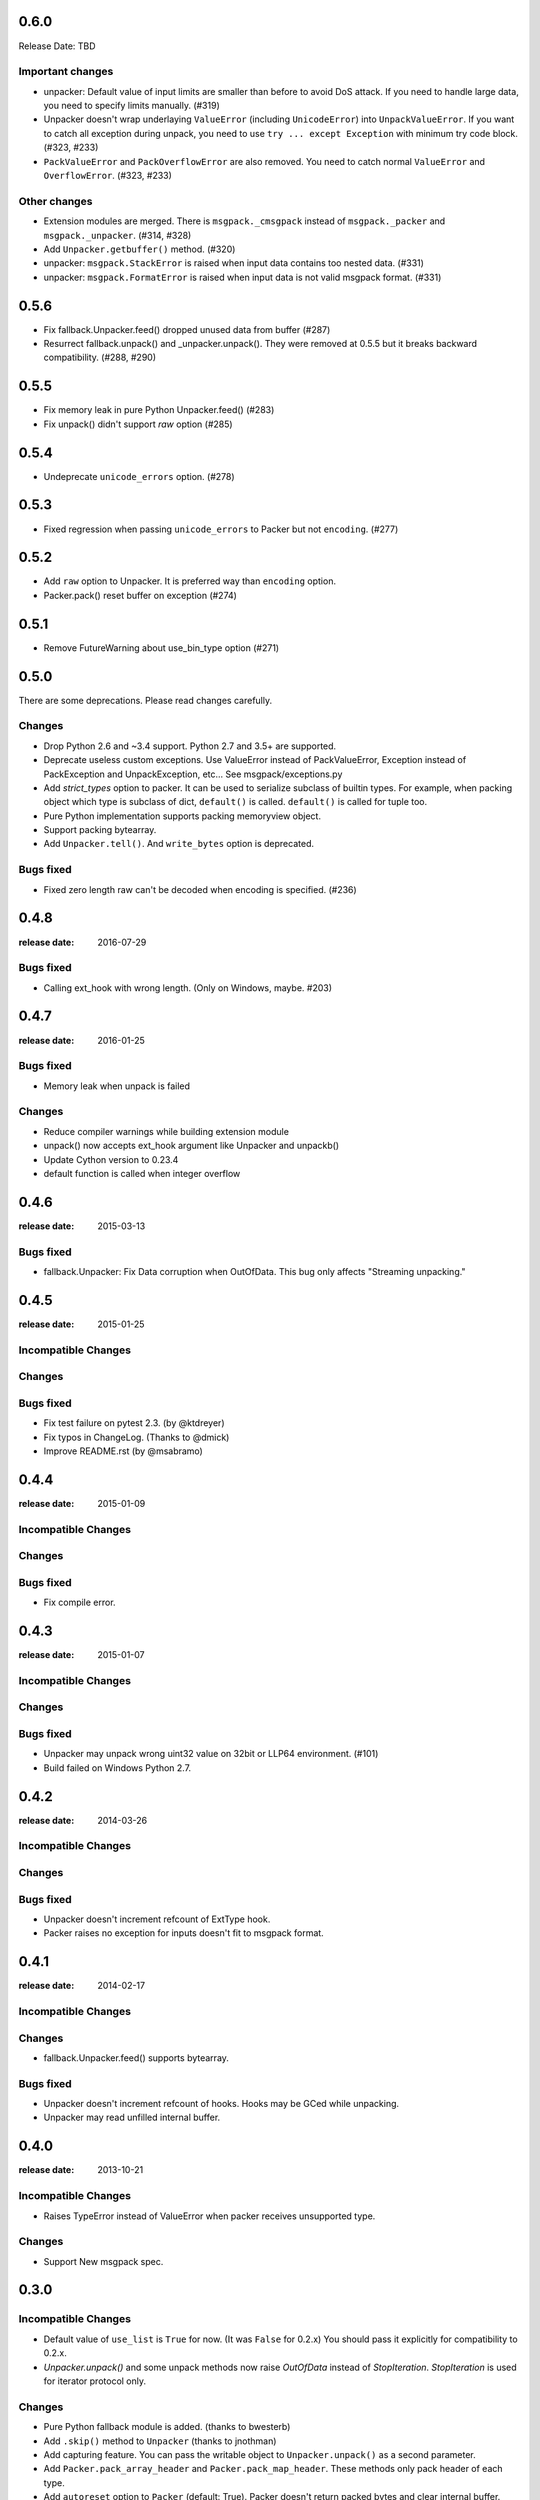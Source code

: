 0.6.0
======

Release Date: TBD


Important changes
-----------------

* unpacker: Default value of input limits are smaller than before to avoid DoS attack.
  If you need to handle large data, you need to specify limits manually. (#319)

* Unpacker doesn't wrap underlaying ``ValueError`` (including ``UnicodeError``) into
  ``UnpackValueError``.  If you want to catch all exception during unpack, you need
  to use ``try ... except Exception`` with minimum try code block. (#323, #233)

* ``PackValueError`` and ``PackOverflowError`` are also removed.  You need to catch
  normal ``ValueError`` and ``OverflowError``. (#323, #233)

Other changes
-------------

* Extension modules are merged.  There is ``msgpack._cmsgpack`` instead of
  ``msgpack._packer`` and ``msgpack._unpacker``. (#314, #328)

* Add ``Unpacker.getbuffer()`` method. (#320)

* unpacker: ``msgpack.StackError`` is raised when input data contains too
  nested data. (#331)

* unpacker: ``msgpack.FormatError`` is raised when input data is not valid
  msgpack format. (#331)


0.5.6
======

* Fix fallback.Unpacker.feed() dropped unused data from buffer (#287)
* Resurrect fallback.unpack() and _unpacker.unpack().
  They were removed at 0.5.5 but it breaks backward compatibility. (#288, #290)

0.5.5
======

* Fix memory leak in pure Python Unpacker.feed() (#283)
* Fix unpack() didn't support `raw` option (#285)

0.5.4
======

* Undeprecate ``unicode_errors`` option. (#278)

0.5.3
======

* Fixed regression when passing ``unicode_errors`` to Packer but not ``encoding``. (#277)

0.5.2
======

* Add ``raw`` option to Unpacker.  It is preferred way than ``encoding`` option.

* Packer.pack() reset buffer on exception (#274)


0.5.1
======

* Remove FutureWarning about use_bin_type option (#271)

0.5.0
======

There are some deprecations.  Please read changes carefully.

Changes
-------

* Drop Python 2.6 and ~3.4 support.  Python 2.7 and 3.5+ are supported.

* Deprecate useless custom exceptions.  Use ValueError instead of PackValueError,
  Exception instead of PackException and UnpackException, etc...
  See msgpack/exceptions.py

* Add *strict_types* option to packer.  It can be used to serialize subclass of
  builtin types.  For example, when packing object which type is subclass of dict,
  ``default()`` is called.  ``default()`` is called for tuple too.

* Pure Python implementation supports packing memoryview object.

* Support packing bytearray.

* Add ``Unpacker.tell()``.  And ``write_bytes`` option is deprecated.


Bugs fixed
----------

* Fixed zero length raw can't be decoded when encoding is specified. (#236)


0.4.8
=====
:release date: 2016-07-29

Bugs fixed
----------

* Calling ext_hook with wrong length. (Only on Windows, maybe. #203)


0.4.7
=====
:release date: 2016-01-25

Bugs fixed
----------

* Memory leak when unpack is failed

Changes
-------

* Reduce compiler warnings while building extension module
* unpack() now accepts ext_hook argument like Unpacker and unpackb()
* Update Cython version to 0.23.4
* default function is called when integer overflow


0.4.6
=====
:release date: 2015-03-13

Bugs fixed
----------

* fallback.Unpacker: Fix Data corruption when OutOfData.
  This bug only affects "Streaming unpacking."


0.4.5
=====
:release date: 2015-01-25

Incompatible Changes
--------------------

Changes
-------

Bugs fixed
----------

* Fix test failure on pytest 2.3.  (by @ktdreyer)
* Fix typos in ChangeLog.  (Thanks to @dmick)
* Improve README.rst  (by @msabramo)


0.4.4
=====
:release date: 2015-01-09

Incompatible Changes
--------------------

Changes
-------

Bugs fixed
----------

* Fix compile error.

0.4.3
=====
:release date: 2015-01-07

Incompatible Changes
--------------------

Changes
-------

Bugs fixed
----------

* Unpacker may unpack wrong uint32 value on 32bit or LLP64 environment. (#101)
* Build failed on Windows Python 2.7.

0.4.2
=====
:release date: 2014-03-26

Incompatible Changes
--------------------

Changes
-------

Bugs fixed
----------

* Unpacker doesn't increment refcount of ExtType hook.
* Packer raises no exception for inputs doesn't fit to msgpack format.

0.4.1
=====
:release date: 2014-02-17

Incompatible Changes
--------------------

Changes
-------

* fallback.Unpacker.feed() supports bytearray.

Bugs fixed
----------

* Unpacker doesn't increment refcount of hooks. Hooks may be GCed while unpacking.
* Unpacker may read unfilled internal buffer.

0.4.0
=====
:release date: 2013-10-21

Incompatible Changes
--------------------

* Raises TypeError instead of ValueError when packer receives unsupported type.

Changes
-------

* Support New msgpack spec.


0.3.0
=====

Incompatible Changes
--------------------

* Default value of ``use_list`` is ``True`` for now. (It was ``False`` for 0.2.x)
  You should pass it explicitly for compatibility to 0.2.x.
* `Unpacker.unpack()` and some unpack methods now raise `OutOfData` instead of
  `StopIteration`. `StopIteration` is used for iterator protocol only.

Changes
-------
* Pure Python fallback module is added. (thanks to bwesterb)
* Add ``.skip()`` method to ``Unpacker`` (thanks to jnothman)
* Add capturing feature. You can pass the writable object to
  ``Unpacker.unpack()`` as a second parameter.
* Add ``Packer.pack_array_header`` and ``Packer.pack_map_header``.
  These methods only pack header of each type.
* Add ``autoreset`` option to ``Packer`` (default: True).
  Packer doesn't return packed bytes and clear internal buffer.
* Add ``Packer.pack_map_pairs``. It packs sequence of pair to map type.



0.2.4
=====
:release date: 2012-12-22

Bugs fixed
----------

* Fix SEGV when object_hook or object_pairs_hook raise Exception. (#39)

0.2.3
=====
:release date: 2012-12-11

Changes
-------
* Warn when use_list is not specified. It's default value will be changed in 0.3.

Bugs fixed
----------
* Can't pack subclass of dict.

0.2.2
=====
:release date: 2012-09-21

Changes
-------
* Add ``use_single_float`` option to ``Packer``. When it is true, packs float
  object in single precision format.

Bugs fixed
----------
* ``unpack()`` didn't restores gc state when it called with gc disabled.
  ``unpack()`` doesn't control gc now instead of restoring gc state collectly.
  User can control gc state when gc cause performance issue.

* ``Unpacker``'s ``read_size`` option didn't used.

0.2.1
=====
:release date: 2012-08-20

Changes
-------
* Add ``max_buffer_size`` parameter to Unpacker. It limits internal buffer size
  and allows unpack data from untrusted source safely.

* Unpacker's buffer reallocation algorithm is less greedy now. It cause performance
  decrease in rare case but memory efficient and don't allocate than ``max_buffer_size``.

Bugs fixed
----------
* Fix msgpack didn't work on SPARC Solaris. It was because choosing wrong byteorder
  on compilation time. Use ``sys.byteorder`` to get correct byte order.
  Very thanks to Chris Casey for giving test environment to me.


0.2.0
=====
:release date: 2012-06-27

Changes
-------
* Drop supporting Python 2.5 and unify tests for Py2 and Py3.
* Use new version of msgpack-c. It packs correctly on big endian platforms.
* Remove deprecated packs and unpacks API.

Bugs fixed
----------
* #8 Packing subclass of dict raises TypeError. (Thanks to Steeve Morin.)


0.1.13
======
:release date: 2012-04-21

New
---
* Don't accept subtype of list and tuple as msgpack list. (Steeve Morin)
  It allows customize how it serialized with ``default`` argument.

Bugs fixed
----------
* Fix wrong error message. (David Wolever)
* Fix memory leak while unpacking when ``object_hook`` or ``list_hook`` is used.
  (Steeve Morin)

Other changes
-------------
* setup.py works on Python 2.5 (Steffen Siering)
* Optimization for serializing dict.


0.1.12
======
:release date: 2011-12-27

Bugs fixed
----------

* Re-enable packs/unpacks removed at 0.1.11. It will be removed when 0.2 is released.


0.1.11
======
:release date: 2011-12-26

Bugs fixed
----------

* Include test code for Python3 to sdist. (Johan Bergström)
* Fix compilation error on MSVC. (davidgaleano)


0.1.10
======
:release date: 2011-08-22

New feature
-----------
* Add ``encoding`` and ``unicode_errors`` option to packer and unpacker.
  When this option is specified, (un)packs unicode object instead of bytes.
  This enables using msgpack as a replacement of json. (tailhook)


0.1.9
=====
:release date: 2011-01-29

New feature
-----------
* ``use_list`` option is added to unpack(b) like Unpacker.
  (Use keyword argument because order of parameters are different)

Bugs fixed
----------
* Fix typo.
* Add MemoryError check.

0.1.8
=====
:release date: 2011-01-10

New feature
-----------
* Support ``loads`` and ``dumps`` aliases for API compatibility with
  simplejson and pickle.

* Add *object_hook* and *list_hook* option to unpacker. It allows you to
  hook unpacking mapping type and array type.

* Add *default* option to packer. It allows you to pack unsupported types.

* unpacker accepts (old) buffer types.

Bugs fixed
----------
* Fix segv around ``Unpacker.feed`` or ``Unpacker(file)``.


0.1.7
=====
:release date: 2010-11-02

New feature
-----------
* Add *object_hook* and *list_hook* option to unpacker. It allows you to
  hook unpacking mapping type and array type.

* Add *default* option to packer. It allows you to pack unsupported types.

* unpacker accepts (old) buffer types.

Bugs fixed
----------
* Compilation error on win32.
